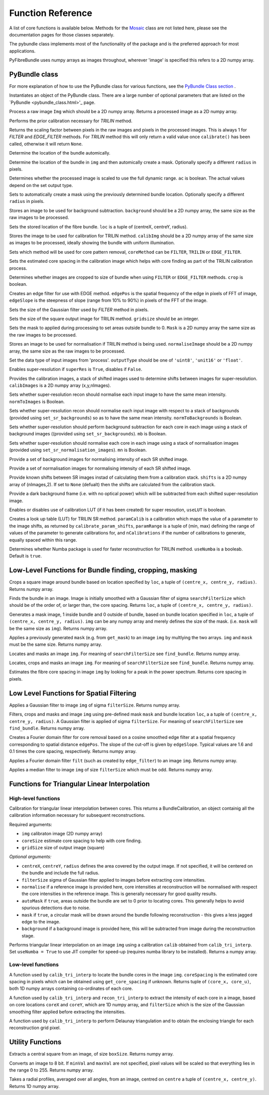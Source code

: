 ------------------
Function Reference
------------------
A list of core functions is available below. Methods for the `Mosaic <mosaicing.html>`_ class are not listed here, please see the documentation pages for those classes separately.

The pybundle class implements most of the functionality of the package and is the preferred approach for most applications.

PyFibreBundle uses numpy arrays as images throughout, wherever 'image' is specified this refers to a 2D numpy array.


^^^^^^^^^^^^^^
PyBundle class
^^^^^^^^^^^^^^

For more explanation of how to use the PyBundle class for various functions, see the `PyBundle Class section <pybundle_class.html#default-settings>`_ .

.. py:function:: init([optional parameter-value pairs])

Instantiates an object of the PyBundle class. There are a large number of optional parameters that are listed on the `PyBundle <pybundle_class.html>'_ page.

.. py:function:: process(img)

Process a raw image ``Img`` which should be a 2D numpy array. Returns a processed image as a 2D numpy array.

.. py:function:: calibrate()

Performs the prior calibration necessary for `TRILIN` method.

.. py:function:: get_pixel_scale()

Returns the scaling factor between pixels in the raw images and pixels in the processed images. This is always 1 for `FILTER` and `EDGE_FILTER` methods. For `TRILIN` method this will only return a valid value once ``calibrate()`` has been called, otherwise it will return ``None``.

.. py:function:: set_auto_loc(img)

Determine the location of the bundle automically.

.. py:function:: create_and_set_mask(img, [radius])

Determine the location of the bundle in ``img`` and then automically create a mask. Optionally specify a different ``radius`` in pixels.

.. py:function:: set_auto_contrast(ac)

Determines whether the processed image is scaled to use the full dynamic range. ``ac`` is boolean. The actual values depend on the set output type.

.. py:function:: set_auto_mask(img, [radius])

Sets to automatically create a mask using the previously determined bundle location. Optionally specify a different ``radius`` in pixels.

.. py:function:: set_background(background)

Stores an image to be used for background subtraction. ``background`` should be a 2D numpy array, the same size as the raw images to be processed.

.. py:function:: set_bundle_loc(loc)

Sets the stored location of the fibre bundle. ``loc`` is a tuple of (centreX, centreY, radius).

.. py:function:: set_calib_image(calibImg)

Stores the image to be used for calibration for TRILIN method. ``calibImg`` should be a 2D numpy array of the same size as images to be processed, ideally showing the bundle with uniform illumination.

.. py:function:: set_core_method(coreMethod)

Sets which method will be used for core pattern removal, ``coreMethod`` can be ``FILTER``, ``TRILIN`` or ``EDGE_FILTER``.

.. py:function:: set_core_size(coreSize)

Sets the estimated core spacing in the calibration image which helps with core finding as part of the TRILIN calibration process.

.. py:function:: set_crop(crop)

Determines whether images are cropped to size of bundle when using ``FILTER`` or ``EDGE_FILTER`` methods. ``crop`` is boolean.

.. py:function:: set_edge_filter(edgePos, edgeSlope)

Creates an edge filter for use with EDGE method. ``edgePos`` is the spatial frequency of the edge in pixels of FFT of image, ``edgeSlope`` is the steepness of slope (range from 10% to 90%) in pixels of the FFT of the image.

.. py:function:: set_filter_size(filterSize)

Sets the size of the Gaussian filter used by `FILTER` method in pixels.

.. py:function:: set_grid_size(gridSize)

Sets the size of the square output image for TRILIN method. ``gridsize`` should be an integer.

.. py:function:: set_mask(mask)

Sets the mask to applied during processing to set areas outside bundle to 0. ``Mask`` is a 2D numpy array the same size as the raw images to be processed.

.. py:function:: set_normalise_image(normaliseImage)

Stores an image to be used for normalisation if TRILIN method is being used. ``normaliseImage`` should be a 2D numpy array, the same size as the raw images to be processed.

.. py:function:: set_output_type(outputType)

Set the data type of input images from 'process'. ``outputType`` should be one of ``'uint8'``, ``'unit16'`` or ``'float'``.

.. py:function:: set_super_res(superRes)

Enables super-resolution if ``superRes`` is ``True``, disables if ``False``.

.. py:function:: set_sr_calib_images(calibImages)

Provides the calibration images, a stack of shifted images used to determine shifts between images for super-resolution. ``calibImages`` is a 2D numpy array (x,y,nImages).
 
.. py:function:: set_sr_norm_to_images(normToImages)

Sets whether super-resolution recon should normalise each input image to have the same mean intensity. ``normToImages`` is Boolean.

.. py:function::  set_sr_norm_to_backgrounds(normToBackgrounds)

Sets whether super-resolution recon should normalise each input image with respect to a stack of backgrounds (provided using ``set_sr_backgrounds``) so as to have the same mean intensity. ``normToBackgrounds`` is Boolean.

.. py:function::  set_sr_multi_backgrounds(mb)

Sets whether super-resolution should perform background subtraction for each core in each image using a stack of background images ((provided using ``set_sr_backgrounds``). ``mb`` is Boolean.
    
.. py:function:: set_sr_multi_normalisation(mn)

Sets whether super-resolution should normalise each core in each image using a stack of normalisation images (provided using ``set_sr_normalisation_images``). ``mn`` is Boolean.
    
.. py:function:: set_sr_backgrounds(backgrounds)

Provide a set of background images for normalising intensity of each SR shifted image.

.. py:function:: set_sr_normalisation_images(normalisationImages)

Provide a set of normalisation images for normalising intensity of each SR shifted image.

.. py:function:: set_sr_shifts(shifts)

Provide known shifts between SR images instad of calculating them from a calibration stack. ``shifts`` is a 2D numpy array of (nImages,2). If set to ``None`` (defualt) then the shifts are calculated from the calibration stack.

.. py:function:: set_sr_dark_frame(darkFrame)

Provide a dark background frame (i.e. with no optical power) which will be subtracted from each shifted super-resolution image.

.. py:function:: set_sr_use_lut(useLUT)

Enables or disables use of calibration LUT (if it has been created) for super resoution, ``useLUT`` is boolean.
    
.. py:function:: calibrate_sr_LUT(paramCalib, paramRange, nCalibrations) 

Creates a look up table (LUT) for TRILIN SR method. ``paramCalib`` is a calibration which maps the value of a parameter to the image shifts, as returned by ``calibrate_param_shifts``, ``paramRange`` is a tuple of (min, max) defining the range of values of the parameter to generate calibrations for, and ``nCalibrations`` if the number of calibrations to generate, equally spaced within this range.

.. py:function:: set_use_numba(useNumba)

Determines whether Numba package is used for faster reconstruction for TRILIN method. ``useNumba`` is a booleab. Default is ``true``.

^^^^^^^^^^^^^^^^^^^^^^^^^^^^^^^^^^^^^^^^^^^^^^^^^^^^^^^^^^
Low-Level Functions for Bundle finding, cropping, masking
^^^^^^^^^^^^^^^^^^^^^^^^^^^^^^^^^^^^^^^^^^^^^^^^^^^^^^^^^^

.. py:function:: crop_rect(img, loc)

Crops a square image around bundle based on location specified by ``loc``, a tuple of ``(centre_x, centre_y, radius)``. Returns numpy array.


.. py:function:: find_bundle(img [,searchFilterSize = 4])

Finds the bundle in an image. Image is initially smoothed with a Gaussian filter of sigma ``searchFilterSize`` which should be of the order of, or larger than, the core spacing. Returns ``loc``, a tuple of ``(centre_x, centre_y, radius)``. 


.. py:function:: get_mask(img, loc)

Generates a mask image, 1 inside bundle and 0 outside of bundle, based on bundle location specified in ``loc``, a tuple of ``(centre_x, centre_y, radius)``. ``img`` can be any numpy array and merely defines the size of the mask. (i.e. ``mask`` will be the same size as ``img``). Returns numpy array.


.. py:function:: apply_mask(img, mask)

Applies a previously generated ``mask`` (e.g. from ``get_mask``) to an image ``img`` by multlying the two arrays. ``img`` and ``mask`` must be the same size. Returns numpy array.


.. py:function:: auto_mask(img, [,searchFilterSize])

Locates and masks an image ``img``. For meaning of ``searchFilterSize`` see ``find_bundle``. Returns numpy array.


.. py:function:: auto_mask_crop(img, [,searchFilterSize])

Locates, crops and masks an image ``img``. For meaning of ``searchFilterSize`` see ``find_bundle``. Returns numpy array.


.. py:function:: find_core_spacing(img)

Estimates the fibre core spacing in image ``img`` by looking for a peak in the power spectrum. Returns core spacing in pixels.


^^^^^^^^^^^^^^^^^^^^^^^^^^^^^^^^^^^^^^^^^
Low Level Functions for Spatial Filtering
^^^^^^^^^^^^^^^^^^^^^^^^^^^^^^^^^^^^^^^^^

.. py:function::  g_filter(img, filterSize)

Applies a Gaussian filter to image ``img`` of sigma ``filterSize``. Returns numpy array.


.. py:function:: crop_filter_mask(img, loc, mask, filterSize, [,searchFilterSize])

Filters, crops and masks and image ``img`` using pre-defined mask ``mask`` and bundle location ``loc``, a 
a tuple of ``(centre_x, centre_y, radius)``. A Gaussian filter is applied of sigma ``filterSize``. For meaning of ``searchFilterSize`` see ``find_bundle``. Returns numpy array.


.. py:function:: edge_filter(imgSize, edgePos, edgeSlope)

Creates a Fourier domain filter for core removal based on a cosine smoothed edge filter at a spatial frequency corresponding to spatial distance ``edgePos``. The slope of the cut-off is given by ``edgeSlope``. Typical values are 1.6 and 0.1 times the core spacing, respectively. Returns numpy array.

.. py:function:: filter_image(img, filt)

Applies a Fourier domain filter ``filt`` (such as created by ``edge_filter``) to an image ``img``. Returns numpy array.


.. py:function:: smoothedImg = median_filter(img, filterSize)

Applies a median filter to image ``img`` of size ``filterSize`` which must be odd. Returns numpy array.

^^^^^^^^^^^^^^^^^^^^^^^^^^^^^^^^^^^^^^^^^^^^^^^^^^^
Functions for Triangular Linear Interpolation
^^^^^^^^^^^^^^^^^^^^^^^^^^^^^^^^^^^^^^^^^^^^^^^^^^^
""""""""""""""""""""
High-level functions
""""""""""""""""""""

.. py:function::  calib_tri_interp(img, coreSize, gridSize[, centreX, centreY, radius, filterSize = 0,      normalise = None, autoMask = True, mask = True, background = None])

Calibration for triangular linear interpolation between cores. This returns a BundleCalibration, an object containig all the calibration information necessary for subsequent reconstructions.

Required arguments: 

* ``img`` calibraton image (2D numpy array)
* ``coreSize`` estimate core spacing to help with core finding.
* ``gridSize`` size of output image (square)

*Optional arguments:*

* ``centreX``, ``centreY``, ``radius`` defines the area covered by the output image. If not specified, it will be centered on the bundle and include the full radius.
* ``filterSize`` sigma of Gaussian filter applied to images before extracting core intensities.
* ``normalise`` if a reference image is provided here, core intensities at reconstruction will be normalised with respect the core intensities in the reference image. This is generally necessary for good quality results.
* ``autoMask`` if ``true``, areas outside the bundle are set to 0 prior to locating cores. This generally helps to avoid spurious detections due to noise.
* ``mask`` if ``true``, a circular mask will be drawn around the bundle following reconstruction - this gives a less jagged edge to the image.
* ``background`` if a background image is provided here, this will be subtracted from image during the reconstruction stage.


.. py:function::  recon_tri_interp(img, calib, [useNumba = False])

Performs triangular linear interpolation on an image ``img`` using a calibration ``calib`` obtained from ``calib_tri_interp``. Set ``useNumba = True`` to use JIT compiler for speed-up (requires numba library to be installed). Returns a numpy array.

"""""""""""""""""""
Low-level functions
"""""""""""""""""""

.. py:function:: find_cores(img, coreSpacing)

A function used by ``calib_tri_interp`` to locate the bundle cores in the image ``img``. ``coreSpacing`` is the estimated core spacing in pixels which can be obtained using ``get_core_spacing`` if unknown. Returns tuple of ``(core_x, core_u)``, both 1D numpy arrays containing co-ordinates of each core.

.. py:function:: core_values(img, coreX, coreY, filterSize):

A function used by ``calib_tri_interp`` and ``recon_tri_interp`` to extract the intensity of each core in a image, based on core locations ``coreX`` and ``coreY``, which are 1D  numpy array, and ``filterSize`` which is the size of the Gaussian smoothing filter applied before extracting the intensities.

.. py:function:: init_tri_interp(img, coreX, coreY, centreX, centreY, radius, gridSize, **kwargs):

A function used by ``calib_tri_interp`` to perform Delaunay triangulation and to obtain the enclosing triangle for each reconstruction grid pixel.


^^^^^^^^^^^^^^^^^
Utility Functions
^^^^^^^^^^^^^^^^^

.. py:function:: extract_central(img, boxSize)

Extracts a central square from an image, of size ``boxSize``. Returns numpy array.

.. py:function:: to8bit(img [,minVal = None, maxVal = None]):

Converts an image to 8 bit. If ``minVal`` and ``maxVal`` are not specified, pixel values will be scaled so that everything lies in the range 0 to 255. Returns numpy array.

.. py:function:: radial_profile(img, centre)

Takes a radial profiles, averaged over all angles, from an image, centred on ``centre`` a tuple of ``(centre_x, centre_y)``. Returns 1D numpy array.